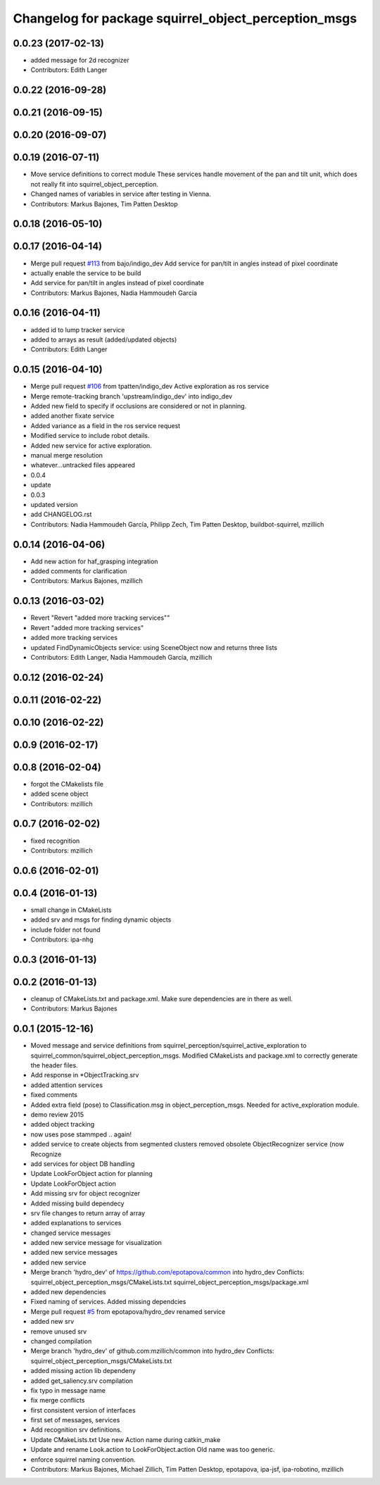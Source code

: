 ^^^^^^^^^^^^^^^^^^^^^^^^^^^^^^^^^^^^^^^^^^^^^^^^^^^^^
Changelog for package squirrel_object_perception_msgs
^^^^^^^^^^^^^^^^^^^^^^^^^^^^^^^^^^^^^^^^^^^^^^^^^^^^^

0.0.23 (2017-02-13)
-------------------
* added message for 2d recognizer
* Contributors: Edith Langer

0.0.22 (2016-09-28)
-------------------

0.0.21 (2016-09-15)
-------------------

0.0.20 (2016-09-07)
-------------------

0.0.19 (2016-07-11)
-------------------
* Move service definitions to correct module
  These services handle movement of the pan and tilt unit, which does not really fit into squirrel_object_perception.
* Changed names of variables in service after testing in Vienna.
* Contributors: Markus Bajones, Tim Patten Desktop

0.0.18 (2016-05-10)
-------------------

0.0.17 (2016-04-14)
-------------------
* Merge pull request `#113 <https://github.com/squirrel-project/squirrel_common/issues/113>`_ from bajo/indigo_dev
  Add service for pan/tilt in angles instead of pixel coordinate
* actually enable the service to be build
* Add service for pan/tilt in angles instead of pixel coordinate
* Contributors: Markus Bajones, Nadia Hammoudeh García

0.0.16 (2016-04-11)
-------------------
* added id to lump tracker service
* added to arrays as result (added/updated objects)
* Contributors: Edith Langer

0.0.15 (2016-04-10)
-------------------
* Merge pull request `#106 <https://github.com/squirrel-project/squirrel_common/issues/106>`_ from tpatten/indigo_dev
  Active exploration as ros service
* Merge remote-tracking branch 'upstream/indigo_dev' into indigo_dev
* Added new field to specify if occlusions are considered or not in planning.
* added another fixate service
* Added variance as a field in the ros service request
* Modified service to include robot details.
* Added new service for active exploration.
* manual merge resolution
* whatever...untracked files appeared
* 0.0.4
* update
* 0.0.3
* updated version
* add CHANGELOG.rst
* Contributors: Nadia Hammoudeh García, Philipp Zech, Tim Patten Desktop, buildbot-squirrel, mzillich

0.0.14 (2016-04-06)
-------------------
* Add new action for haf_grasping integration
* added comments for clarification
* Contributors: Markus Bajones, mzillich

0.0.13 (2016-03-02)
-------------------
* Revert "Revert "added more tracking services""
* Revert "added more tracking services"
* added more tracking services
* updated FindDynamicObjects service: using SceneObject now and returns three lists
* Contributors: Edith Langer, Nadia Hammoudeh García, mzillich

0.0.12 (2016-02-24)
-------------------

0.0.11 (2016-02-22)
-------------------

0.0.10 (2016-02-22)
-------------------

0.0.9 (2016-02-17)
------------------

0.0.8 (2016-02-04)
------------------
* forgot the CMakelists file
* added scene object
* Contributors: mzillich

0.0.7 (2016-02-02)
------------------
* fixed recognition
* Contributors: mzillich

0.0.6 (2016-02-01)
------------------

0.0.4 (2016-01-13)
------------------
* small change in CMakeLists
* added srv and msgs for finding dynamic objects
* include folder not found
* Contributors: ipa-nhg

0.0.3 (2016-01-13)
------------------

0.0.2 (2016-01-13)
------------------
* cleanup of CMakeLists.txt and package.xml. Make sure dependencies are in there as well.
* Contributors: Markus Bajones

0.0.1 (2015-12-16)
------------------
* Moved message and service definitions from squirrel_perception/squirrel_active_exploration to squirrel_common/squirrel_object_perception_msgs. Modified CMakeLists and package.xml to correctly generate the header files.
* Add response in *ObjectTracking.srv
* added attention services
* fixed comments
* Added extra field (pose) to Classification.msg in object_perception_msgs. Needed for active_exploration module.
* demo review 2015
* added object tracking
* now uses pose stammped .. again!
* added service to create objects from segmented clusters
  removed obsolete ObjectRecognizer service (now Recognize
* add services for object DB handling
* Update LookForObject action for planning
* Update LookForObject action
* Add missing srv for object recognizer
* Added missing build dependecy
* srv file changes to return array of array
* added explanations to services
* changed service messages
* added new service message for visualization
* added new service messages
* added new service
* Merge branch 'hydro_dev' of https://github.com/epotapova/common into hydro_dev
  Conflicts:
  squirrel_object_perception_msgs/CMakeLists.txt
  squirrel_object_perception_msgs/package.xml
* added new dependencies
* Fixed naming of services. Added missing dependcies
* Merge pull request `#5 <https://github.com/squirrel-project/squirrel_common/issues/5>`_ from epotapova/hydro_dev
  renamed service
* added new srv
* remove unused srv
* changed compilation
* Merge branch 'hydro_dev' of github.com:mzillich/common into hydro_dev
  Conflicts:
  squirrel_object_perception_msgs/CMakeLists.txt
* added missing action lib dependeny
* added get_saliency.srv compilation
* fix typo in message name
* fix merge conflicts
* first consistent version of interfaces
* first set of messages, services
* Add recognition srv definitions.
* Update CMakeLists.txt
  Use new Action name during catkin_make
* Update and rename Look.action to LookForObject.action
  Old name was too generic.
* enforce squirrel naming convention.
* Contributors: Markus Bajones, Michael Zillich, Tim Patten Desktop, epotapova, ipa-jsf, ipa-robotino, mzillich
